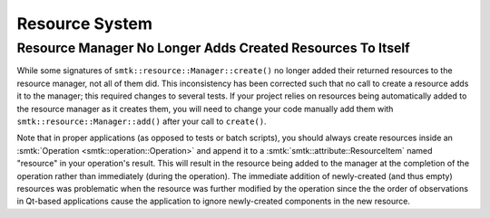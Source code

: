 Resource System
---------------

Resource Manager No Longer Adds Created Resources To Itself
~~~~~~~~~~~~~~~~~~~~~~~~~~~~~~~~~~~~~~~~~~~~~~~~~~~~~~~~~~~

While some signatures of ``smtk::resource::Manager::create()``
no longer added their returned resources to the resource
manager, not all of them did.
This inconsistency has been corrected such that no call to
create a resource adds it to the manager; this required
changes to several tests.
If your project relies on resources being automatically
added to the resource manager as it creates them, you will need
to change your code manually add them with ``smtk::resource::Manager::add()``
after your call to ``create()``.

Note that in proper applications (as opposed to tests or batch
scripts), you should always create resources inside an
:smtk:`Operation <smtk::operation::Operation>` and append it
to a :smtk:`smtk::attribute::ResourceItem` named "resource"
in your operation's result. This will result in the resource
being added to the manager at the completion of the operation
rather than immediately (during the operation).
The immediate addition of newly-created (and thus empty) resources
was problematic when the resource was further modified by the
operation since the the order of observations in Qt-based applications
cause the application to ignore newly-created components in the
new resource.
